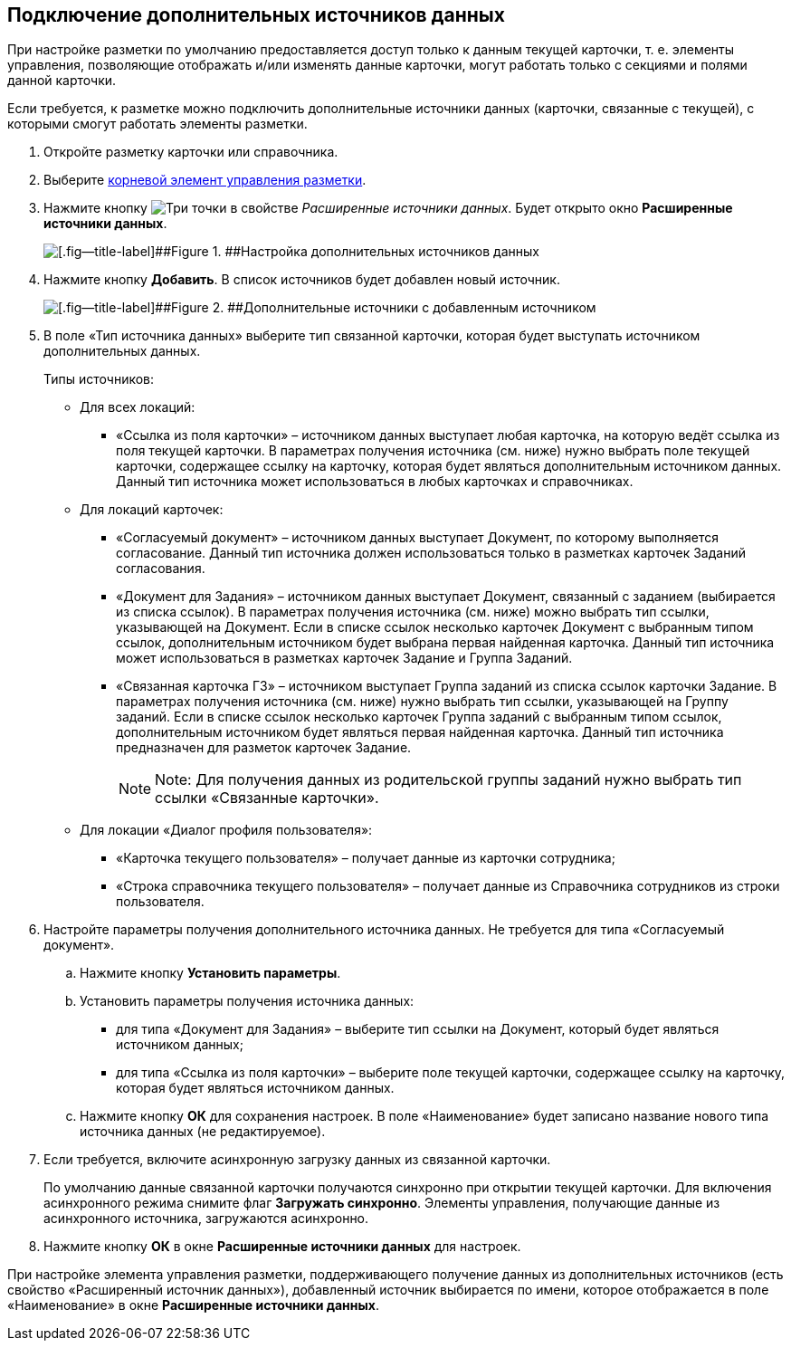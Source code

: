 
== Подключение дополнительных источников данных

При настройке разметки по умолчанию предоставляется доступ только к данным текущей карточки, т. е. элементы управления, позволяющие отображать и/или изменять данные карточки, могут работать только с секциями и полями данной карточки.

Если требуется, к разметке можно подключить дополнительные источники данных (карточки, связанные с текущей), с которыми смогут работать элементы разметки.

. Откройте разметку карточки или справочника.
. Выберите xref:Control_layout.adoc[корневой элемент управления разметки].
. Нажмите кнопку image:buttons/bt_dots.png[Три точки] в свойстве [.dfn .term]_Расширенные источники данных_. Будет открыто окно [.ph .uicontrol]*Расширенные источники данных*.
+
image::extDataSouceConfigEmpty.png[[.fig--title-label]##Figure 1. ##Настройка дополнительных источников данных]
. Нажмите кнопку [.ph .uicontrol]*Добавить*. В список источников будет добавлен новый источник.
+
image::extDataSouceConfigWithAddedSource.png[[.fig--title-label]##Figure 2. ##Дополнительные источники с добавленным источником]
. В поле «Тип источника данных» выберите тип связанной карточки, которая будет выступать источником дополнительных данных.
+
Типы источников:
+
* Для всех локаций:
** «Ссылка из поля карточки» – источником данных выступает любая карточка, на которую ведёт ссылка из поля текущей карточки. В параметрах получения источника (см. ниже) нужно выбрать поле текущей карточки, содержащее ссылку на карточку, которая будет являться дополнительным источником данных. Данный тип источника может использоваться в любых карточках и справочниках.

* Для локаций карточек:
** «Согласуемый документ» – источником данных выступает Документ, по которому выполняется согласование. Данный тип источника должен использоваться только в разметках карточек Заданий согласования.
** «Документ для Задания» – источником данных выступает Документ, связанный с заданием (выбирается из списка ссылок). В параметрах получения источника (см. ниже) можно выбрать тип ссылки, указывающей на Документ. Если в списке ссылок несколько карточек Документ с выбранным типом ссылок, дополнительным источником будет выбрана первая найденная карточка. Данный тип источника может использоваться в разметках карточек Задание и Группа Заданий.
** «Связанная карточка ГЗ» – источником выступает Группа заданий из списка ссылок карточки Задание. В параметрах получения источника (см. ниже) нужно выбрать тип ссылки, указывающей на Группу заданий. Если в списке ссылок несколько карточек Группа заданий с выбранным типом ссылок, дополнительным источником будет являться первая найденная карточка. Данный тип источника предназначен для разметок карточек Задание.
+
[NOTE]
====
[.note__title]#Note:# Для получения данных из родительской группы заданий нужно выбрать тип ссылки «Связанные карточки».
====
* Для локации «Диалог профиля пользователя»:
** «Карточка текущего пользователя» – получает данные из карточки сотрудника;
** «Строка справочника текущего пользователя» – получает данные из Справочника сотрудников из строки пользователя.
. Настройте параметры получения дополнительного источника данных. Не требуется для типа «Согласуемый документ».
[loweralpha]
.. Нажмите кнопку [.ph .uicontrol]*Установить параметры*.
.. Установить параметры получения источника данных:
* для типа «Документ для Задания» – выберите тип ссылки на Документ, который будет являться источником данных;
* для типа «Ссылка из поля карточки» – выберите поле текущей карточки, содержащее ссылку на карточку, которая будет являться источником данных.
.. Нажмите кнопку [.ph .uicontrol]*ОК* для сохранения настроек. В поле «Наименование» будет записано название нового типа источника данных (не редактируемое).
. Если требуется, включите асинхронную загрузку данных из связанной карточки.
+
По умолчанию данные связанной карточки получаются синхронно при открытии текущей карточки. Для включения асинхронного режима снимите флаг [.ph .uicontrol]*Загружать синхронно*. Элементы управления, получающие данные из асинхронного источника, загружаются асинхронно.
. Нажмите кнопку [.ph .uicontrol]*ОК* в окне [.ph .uicontrol]*Расширенные источники данных* для настроек.

При настройке элемента управления разметки, поддерживающего получение данных из дополнительных источников (есть свойство «Расширенный источник данных»), добавленный источник выбирается по имени, которое отображается в поле «Наименование» в окне [.ph .uicontrol]*Расширенные источники данных*.

